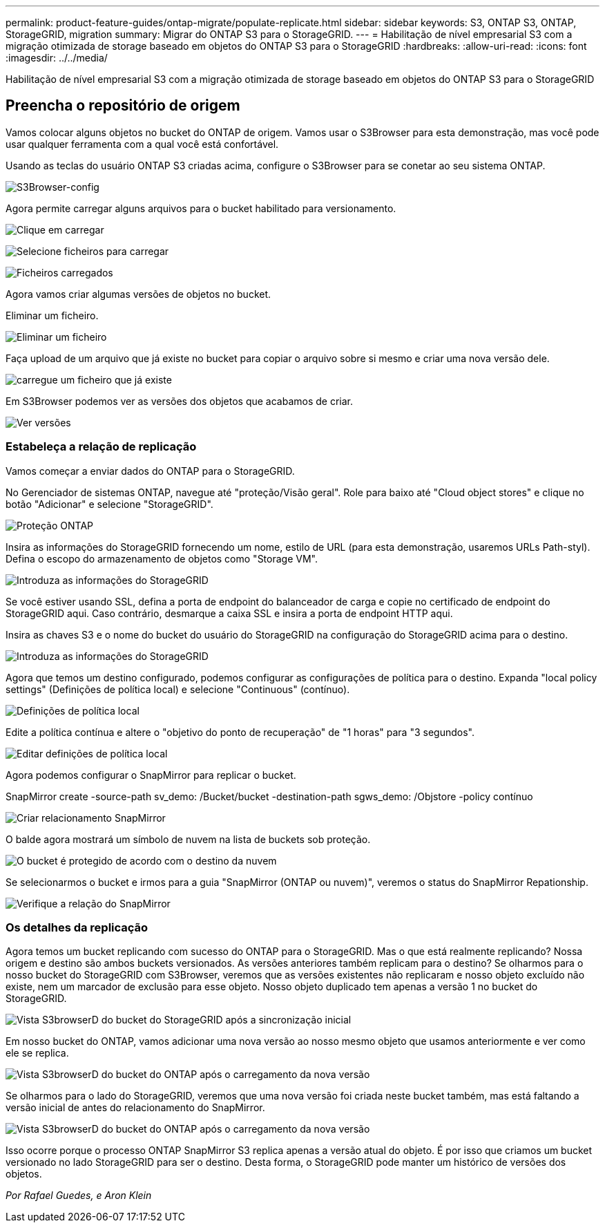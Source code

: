---
permalink: product-feature-guides/ontap-migrate/populate-replicate.html 
sidebar: sidebar 
keywords: S3, ONTAP S3, ONTAP, StorageGRID, migration 
summary: Migrar do ONTAP S3 para o StorageGRID. 
---
= Habilitação de nível empresarial S3 com a migração otimizada de storage baseado em objetos do ONTAP S3 para o StorageGRID
:hardbreaks:
:allow-uri-read: 
:icons: font
:imagesdir: ../../media/


[role="lead"]
Habilitação de nível empresarial S3 com a migração otimizada de storage baseado em objetos do ONTAP S3 para o StorageGRID



== Preencha o repositório de origem

Vamos colocar alguns objetos no bucket do ONTAP de origem. Vamos usar o S3Browser para esta demonstração, mas você pode usar qualquer ferramenta com a qual você está confortável.

Usando as teclas do usuário ONTAP S3 criadas acima, configure o S3Browser para se conetar ao seu sistema ONTAP.

image:ontap-migrate/ontap-s3browser-conf.png["S3Browser-config"]

Agora permite carregar alguns arquivos para o bucket habilitado para versionamento.

image:ontap-migrate/ontap-s3browser-upload-01.png["Clique em carregar"]

image:ontap-migrate/ontap-s3browser-upload-02.png["Selecione ficheiros para carregar"]

image:ontap-migrate/ontap-s3browser-upload-03.png["Ficheiros carregados"]

Agora vamos criar algumas versões de objetos no bucket.

Eliminar um ficheiro.

image:ontap-migrate/ontap-s3browser-delete.png["Eliminar um ficheiro"]

Faça upload de um arquivo que já existe no bucket para copiar o arquivo sobre si mesmo e criar uma nova versão dele.

image:ontap-migrate/ontap-s3browser-overwrite.png["carregue um ficheiro que já existe"]

Em S3Browser podemos ver as versões dos objetos que acabamos de criar.

image:ontap-migrate/ontap-s3browser-versions.png["Ver versões"]



=== Estabeleça a relação de replicação

Vamos começar a enviar dados do ONTAP para o StorageGRID.

No Gerenciador de sistemas ONTAP, navegue até "proteção/Visão geral". Role para baixo até "Cloud object stores" e clique no botão "Adicionar" e selecione "StorageGRID".

image:ontap-migrate/ontap-protection-add-01.png["Proteção ONTAP"]

Insira as informações do StorageGRID fornecendo um nome, estilo de URL (para esta demonstração, usaremos URLs Path-styl). Defina o escopo do armazenamento de objetos como "Storage VM".

image:ontap-migrate/ontap-protection-configure-01.png["Introduza as informações do StorageGRID"]

Se você estiver usando SSL, defina a porta de endpoint do balanceador de carga e copie no certificado de endpoint do StorageGRID aqui. Caso contrário, desmarque a caixa SSL e insira a porta de endpoint HTTP aqui.

Insira as chaves S3 e o nome do bucket do usuário do StorageGRID na configuração do StorageGRID acima para o destino.

image:ontap-migrate/ontap-protection-configure-02.png["Introduza as informações do StorageGRID"]

Agora que temos um destino configurado, podemos configurar as configurações de política para o destino. Expanda "local policy settings" (Definições de política local) e selecione "Continuous" (contínuo).

image:ontap-migrate/ontap-local-setting.png["Definições de política local"]

Edite a política contínua e altere o "objetivo do ponto de recuperação" de "1 horas" para "3 segundos".

image:ontap-migrate/ontap-local-edit-01.png["Editar definições de política local"]

Agora podemos configurar o SnapMirror para replicar o bucket.

[]
====
SnapMirror create -source-path sv_demo: /Bucket/bucket -destination-path sgws_demo: /Objstore -policy contínuo

====
image:ontap-migrate/ontap-snapmirror-create.png["Criar relacionamento SnapMirror"]

O balde agora mostrará um símbolo de nuvem na lista de buckets sob proteção.

image:ontap-migrate/ontap-bucket-protected.png["O bucket é protegido de acordo com o destino da nuvem"]

Se selecionarmos o bucket e irmos para a guia "SnapMirror (ONTAP ou nuvem)", veremos o status do SnapMirror Repationship.

image:ontap-migrate/ontap-snapmirror-status.png["Verifique a relação do SnapMirror"]



=== Os detalhes da replicação

Agora temos um bucket replicando com sucesso do ONTAP para o StorageGRID. Mas o que está realmente replicando? Nossa origem e destino são ambos buckets versionados. As versões anteriores também replicam para o destino? Se olharmos para o nosso bucket do StorageGRID com S3Browser, veremos que as versões existentes não replicaram e nosso objeto excluído não existe, nem um marcador de exclusão para esse objeto. Nosso objeto duplicado tem apenas a versão 1 no bucket do StorageGRID.

image:ontap-migrate/sg-s3browser-initial.png["Vista S3browserD do bucket do StorageGRID após a sincronização inicial"]

Em nosso bucket do ONTAP, vamos adicionar uma nova versão ao nosso mesmo objeto que usamos anteriormente e ver como ele se replica.

image:ontap-migrate/ontap-s3browser-new-rep.png["Vista S3browserD do bucket do ONTAP após o carregamento da nova versão"]

Se olharmos para o lado do StorageGRID, veremos que uma nova versão foi criada neste bucket também, mas está faltando a versão inicial de antes do relacionamento do SnapMirror.

image:ontap-migrate/sg-s3browser-rep-ver.png["Vista S3browserD do bucket do ONTAP após o carregamento da nova versão"]

Isso ocorre porque o processo ONTAP SnapMirror S3 replica apenas a versão atual do objeto. É por isso que criamos um bucket versionado no lado StorageGRID para ser o destino. Desta forma, o StorageGRID pode manter um histórico de versões dos objetos.

_Por Rafael Guedes, e Aron Klein_
